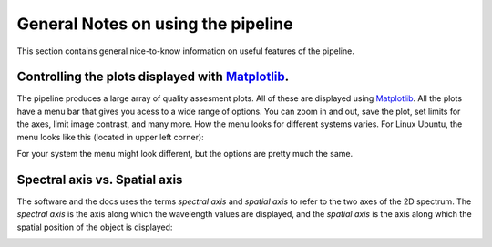 .. _general_notes:

General Notes on using the pipeline
====================================

This section contains general nice-to-know information on useful 
features of the pipeline.


Controlling the plots displayed with `Matplotlib <https://matplotlib.org/>`_.
-------------------------------------------------------------------------------

The pipeline produces a large array of quality assesment plots. All of these
are displayed using `Matplotlib <https://matplotlib.org/>`_. All the plots
have a menu bar that gives you acess to a wide range of options. You can 
zoom in and out, save the plot, set limits for the axes, limit image contrast,
and many more. How the menu looks for different systems varies. For Linux 
Ubuntu, the menu looks like this (located in upper left corner): 

.. image:: pictures/matplotlib.png
    :width: 100%
    :align: center

For your system the menu might look different, but the options are pretty much
the same. 

Spectral axis vs. Spatial axis
-------------------------------

The software and the docs uses the terms *spectral axis* and *spatial axis*
to refer to the two axes of the 2D spectrum. The *spectral axis* is the
axis along which the wavelength values are displayed, and the *spatial axis*
is the axis along which the spatial position of the object is displayed:

.. image:: pictures/axes.png
    :width: 100%
    :align: center
